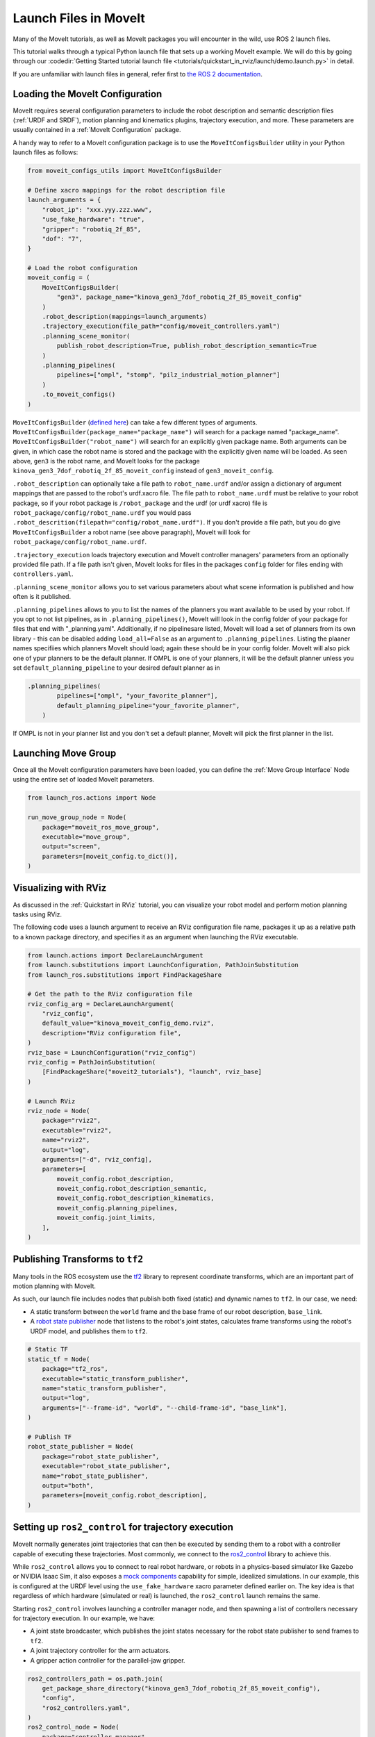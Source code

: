 Launch Files in MoveIt
======================

Many of the MoveIt tutorials, as well as MoveIt packages you will encounter in the wild, use ROS 2 launch files.

This tutorial walks through a typical Python launch file that sets up a working MoveIt example.
We will do this by going through our :codedir:`Getting Started tutorial launch file <tutorials/quickstart_in_rviz/launch/demo.launch.py>` in detail.

If you are unfamiliar with launch files in general, refer first to `the ROS 2 documentation <https://docs.ros.org/en/rolling/Tutorials/Intermediate/Launch/Creating-Launch-Files.html>`_.

Loading the MoveIt Configuration
--------------------------------

MoveIt requires several configuration parameters to include the robot description and semantic description files (:ref:`URDF and SRDF`), motion planning and kinematics plugins, trajectory execution, and more.
These parameters are usually contained in a :ref:`MoveIt Configuration` package.

A handy way to refer to a MoveIt configuration package is to use the ``MoveItConfigsBuilder`` utility in your Python launch files as follows:

.. code-block:: python

    from moveit_configs_utils import MoveItConfigsBuilder

    # Define xacro mappings for the robot description file
    launch_arguments = {
        "robot_ip": "xxx.yyy.zzz.www",
        "use_fake_hardware": "true",
        "gripper": "robotiq_2f_85",
        "dof": "7",
    }

    # Load the robot configuration
    moveit_config = (
        MoveItConfigsBuilder(
            "gen3", package_name="kinova_gen3_7dof_robotiq_2f_85_moveit_config"
        )
        .robot_description(mappings=launch_arguments)
        .trajectory_execution(file_path="config/moveit_controllers.yaml")
        .planning_scene_monitor(
            publish_robot_description=True, publish_robot_description_semantic=True
        )
        .planning_pipelines(
            pipelines=["ompl", "stomp", "pilz_industrial_motion_planner"]
        )
        .to_moveit_configs()
    )

``MoveItConfigsBuilder`` (`defined here <https://github.com/moveit/moveit2/blob/main/moveit_configs_utils/moveit_configs_utils/moveit_configs_builder.py>`_) can take a few different types of arguments.
``MoveItConfigsBuilder(package_name="package_name")``  will search for a package named "package_name".
``MoveItConfigsBuilder("robot_name")`` will search for an explicitly given package name.
Both arguments can be given, in which case the robot name is stored and the package with the explicitly given name will be loaded.
As seen above, ``gen3`` is the robot name, and MoveIt looks for the package ``kinova_gen3_7dof_robotiq_2f_85_moveit_config`` instead of ``gen3_moveit_config``.

``.robot_description`` can optionally take a file path to ``robot_name.urdf`` and/or assign a dictionary of argument mappings that are passed to the robot's urdf.xacro file.
The file path to ``robot_name.urdf`` must be relative to your robot package, so if your robot package is ``/robot_package`` and the urdf (or urdf xacro) file is ``robot_package/config/robot_name.urdf``
you would pass ``.robot_descrition(filepath="config/robot_name.urdf")``.
If you don't provide a file path, but you do give ``MoveItConfigsBuilder`` a robot name (see above paragraph), MoveIt will look for ``robot_package/config/robot_name.urdf``.

``.trajectory_execution`` loads trajectory execution and MoveIt controller managers' parameters from an optionally provided file path.
If a file path isn't given, MoveIt looks for files in the packages ``config`` folder for files ending with ``controllers.yaml``.

``.planning_scene_monitor`` allows you to set various parameters about what scene information is published and how often is it published.

``.planning_pipelines`` allows to you to list the names of the planners you want available to be used by your robot.
If you opt to not list pipelines, as in ``.planning_pipelines()``, MoveIt will look in the config folder of your package for files that end with "_planning.yaml".
Additionally, if no pipelinesare listed, MoveIt will load a set of planners from its own library - this can be disabled adding ``load_all=False`` as an argument to ``.planning_pipelines``.
Listing the plaaner names specifiies which planners MoveIt should load; again these should be in your config folder.
MoveIt will also pick one of ypur planners to be the default planner.
If OMPL is one of your planners, it will be the default planner unless you set ``default_planning_pipeline`` to your desired default planner as in

.. code-block:: python

    .planning_pipelines(
            pipelines=["ompl", "your_favorite_planner"],
            default_planning_pipeline="your_favorite_planner",
        )

If OMPL is not in your planner list and you don't set a default planner, MoveIt will pick the first planner in the list.



Launching Move Group
--------------------

Once all the MoveIt configuration parameters have been loaded, you can define the :ref:`Move Group Interface` Node using the entire set of loaded MoveIt parameters.

.. code-block:: python

    from launch_ros.actions import Node

    run_move_group_node = Node(
        package="moveit_ros_move_group",
        executable="move_group",
        output="screen",
        parameters=[moveit_config.to_dict()],
    )

Visualizing with RViz
---------------------

As discussed in the :ref:`Quickstart in RViz` tutorial, you can visualize your robot model and perform motion planning tasks using RViz.

The following code uses a launch argument to receive an RViz configuration file name, packages it up as a relative path to a known package directory, and specifies it as an argument when launching the RViz executable.

.. code-block:: python

    from launch.actions import DeclareLaunchArgument
    from launch.substitutions import LaunchConfiguration, PathJoinSubstitution
    from launch_ros.substitutions import FindPackageShare

    # Get the path to the RViz configuration file
    rviz_config_arg = DeclareLaunchArgument(
        "rviz_config",
        default_value="kinova_moveit_config_demo.rviz",
        description="RViz configuration file",
    )
    rviz_base = LaunchConfiguration("rviz_config")
    rviz_config = PathJoinSubstitution(
        [FindPackageShare("moveit2_tutorials"), "launch", rviz_base]
    )

    # Launch RViz
    rviz_node = Node(
        package="rviz2",
        executable="rviz2",
        name="rviz2",
        output="log",
        arguments=["-d", rviz_config],
        parameters=[
            moveit_config.robot_description,
            moveit_config.robot_description_semantic,
            moveit_config.robot_description_kinematics,
            moveit_config.planning_pipelines,
            moveit_config.joint_limits,
        ],
    )

Publishing Transforms to ``tf2``
--------------------------------

Many tools in the ROS ecosystem use the `tf2 <https://docs.ros.org/en/rolling/Concepts/Intermediate/About-Tf2.html>`_ library to represent coordinate transforms, which are an important part of motion planning with MoveIt.

As such, our launch file includes nodes that publish both fixed (static) and dynamic names to ``tf2``.
In our case, we need:

* A static transform between the ``world`` frame and the base frame of our robot description, ``base_link``.
* A `robot state publisher <https://github.com/ros/robot_state_publisher>`_ node that listens to the robot's joint states, calculates frame transforms using the robot's URDF model, and publishes them to ``tf2``.

.. code-block:: python

    # Static TF
    static_tf = Node(
        package="tf2_ros",
        executable="static_transform_publisher",
        name="static_transform_publisher",
        output="log",
        arguments=["--frame-id", "world", "--child-frame-id", "base_link"],
    )

    # Publish TF
    robot_state_publisher = Node(
        package="robot_state_publisher",
        executable="robot_state_publisher",
        name="robot_state_publisher",
        output="both",
        parameters=[moveit_config.robot_description],
    )

Setting up ``ros2_control`` for trajectory execution
----------------------------------------------------

MoveIt normally generates joint trajectories that can then be executed by sending them to a robot with a controller capable of executing these trajectories.
Most commonly, we connect to the `ros2_control <https://control.ros.org/master/index.html>`_ library to achieve this.

While ``ros2_control`` allows you to connect to real robot hardware, or robots in a physics-based simulator like Gazebo or NVIDIA Isaac Sim, it also exposes a `mock components <https://control.ros.org/master/doc/ros2_control/hardware_interface/doc/mock_components_userdoc.html>`_ capability for simple, idealized simulations.
In our example, this is configured at the URDF level using the ``use_fake_hardware`` xacro parameter defined earlier on.
The key idea is that regardless of which hardware (simulated or real) is launched, the ``ros2_control`` launch remains the same.

Starting ``ros2_control`` involves launching a controller manager node, and then spawning a list of controllers necessary for trajectory execution.
In our example, we have:

* A joint state broadcaster, which publishes the joint states necessary for the robot state publisher to send frames to ``tf2``.
* A joint trajectory controller for the arm actuators.
* A gripper action controller for the parallel-jaw gripper.

.. code-block:: python

    ros2_controllers_path = os.path.join(
        get_package_share_directory("kinova_gen3_7dof_robotiq_2f_85_moveit_config"),
        "config",
        "ros2_controllers.yaml",
    )
    ros2_control_node = Node(
        package="controller_manager",
        executable="ros2_control_node",
        parameters=[ros2_controllers_path],
        remappings=[
            ("/controller_manager/robot_description", "/robot_description"),
        ],
        output="both",
    )

    joint_state_broadcaster_spawner = Node(
        package="controller_manager",
        executable="spawner",
        arguments=[
            "joint_state_broadcaster",
            "--controller-manager",
            "/controller_manager",
        ],
    )

    arm_controller_spawner = Node(
        package="controller_manager",
        executable="spawner",
        arguments=["joint_trajectory_controller", "-c", "/controller_manager"],
    )

    hand_controller_spawner = Node(
        package="controller_manager",
        executable="spawner",
        arguments=["robotiq_gripper_controller", "-c", "/controller_manager"],
    )


Launching all the nodes
-----------------------

Finally, we can tell our launch file to actually launch everything we described in the previous sections.

.. code-block:: python

    # ... all our imports go here

    def generate_launch_description():

        # ... all our other code goes here

        return LaunchDescription(
            [
                rviz_config_arg,
                rviz_node,
                static_tf,
                robot_state_publisher,
                run_move_group_node,
                ros2_control_node,
                joint_state_broadcaster_spawner,
                arm_controller_spawner,
                hand_controller_spawner,
            ]
        )

Launching a custom .cpp file
----------------------------

While not part of the the Getting Started tutorial, another common node to luanch is one that executes a custom .cpp file:

.. code-block:: python

    moveit_cpp_node = Node(
        name="custom_program",
        package="custom_program_package",
        executable="custom_program",
        output="screen",
        parameters=[your,
                    parameters,
                    here],
    )

where ``moveit_cpp_node_parameters`` is a list of parameters for that node. See Ros2 documentation for more information on launching .cpp files.
Additionally, the tutorials on this site provide more examples on how to create programs to customize MoveIt's capabilities for your project.
